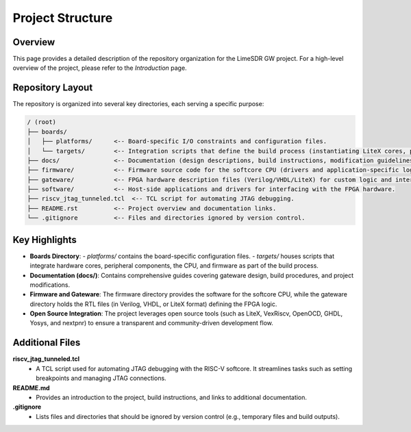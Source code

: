 Project Structure
=================

Overview
--------
This page provides a detailed description of the repository organization for the LimeSDR GW project. For a high-level overview of the project, please refer to the *Introduction* page.

Repository Layout
-----------------
The repository is organized into several key directories, each serving a specific purpose:

.. code-block:: bash

   / (root)
   ├── boards/
   │   ├── platforms/      <-- Board-specific I/O constraints and configuration files.
   │   └── targets/        <-- Integration scripts that define the build process (instantiating LiteX cores, peripherals, CPU, and firmware).
   ├── docs/               <-- Documentation (design descriptions, build instructions, modification guidelines, etc.).
   ├── firmware/           <-- Firmware source code for the softcore CPU (drivers and application-specific logic).
   ├── gateware/           <-- FPGA hardware description files (Verilog/VHDL/LiteX) for custom logic and interconnects.
   ├── software/           <-- Host-side applications and drivers for interfacing with the FPGA hardware.
   ├── riscv_jtag_tunneled.tcl  <-- TCL script for automating JTAG debugging.
   ├── README.rst          <-- Project overview and documentation links.
   └── .gitignore          <-- Files and directories ignored by version control.

Key Highlights
--------------
- **Boards Directory**:
  - *platforms/* contains the board-specific configuration files.
  - *targets/* houses scripts that integrate hardware cores, peripheral components, the CPU, and firmware as part of the build process.

- **Documentation (docs/)**:
  Contains comprehensive guides covering gateware design, build procedures, and project modifications.

- **Firmware and Gateware**:
  The firmware directory provides the software for the softcore CPU, while the gateware directory holds the RTL files (in Verilog, VHDL, or LiteX format) defining the FPGA logic.

- **Open Source Integration**:
  The project leverages open source tools (such as LiteX, VexRiscv, OpenOCD, GHDL, Yosys, and nextpnr) to ensure a transparent and community-driven development flow.

Additional Files
----------------

**riscv_jtag_tunneled.tcl**
  - A TCL script used for automating JTAG debugging with the RISC-V softcore. It streamlines tasks such as setting breakpoints and managing JTAG connections.

**README.md**
  - Provides an introduction to the project, build instructions, and links to additional documentation.

**.gitignore**
  - Lists files and directories that should be ignored by version control (e.g., temporary files and build outputs).

